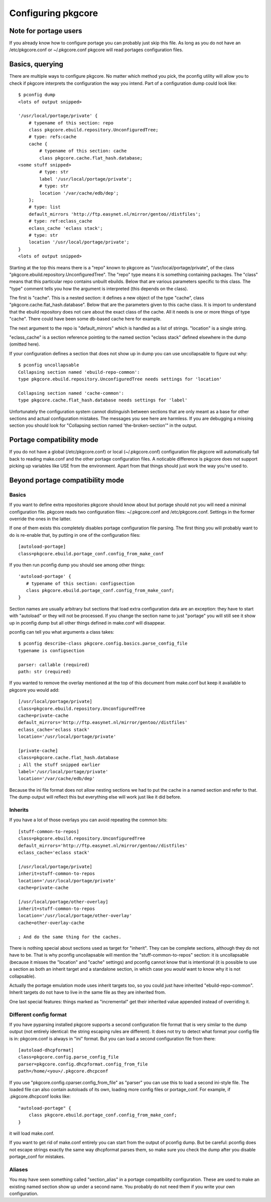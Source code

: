 =====================
 Configuring pkgcore
=====================

Note for portage users
======================

If you already know how to configure portage you can probably just
skip this file. As long as you do not have an /etc/pkgcore.conf or
~/.pkgcore.conf pkgcore will read portages configuration files.

Basics, querying
================

There are multiple ways to configure pkgcore. No matter which method
you pick, the pconfig utility will allow you to check if pkgcore
interprets the configuration the way you intend. Part of a
configuration dump could look like::

 $ pconfig dump
 <lots of output snipped>

 '/usr/local/portage/private' {
     # typename of this section: repo
     class pkgcore.ebuild.repository.UnconfiguredTree;
     # type: refs:cache
     cache {
         # typename of this section: cache
         class pkgcore.cache.flat_hash.database;
 <some stuff snipped>
         # type: str
         label '/usr/local/portage/private';
         # type: str
         location '/var/cache/edb/dep';
     };
     # type: list
     default_mirrors 'http://ftp.easynet.nl/mirror/gentoo//distfiles';
     # type: ref:eclass_cache
     eclass_cache 'eclass stack';
     # type: str
     location '/usr/local/portage/private';
 }
 <lots of output snipped>

Starting at the top this means there is a "repo" known to pkgcore as
"/usr/local/portage/private", of the class
"pkgcore.ebuild.repository.UnconfiguredTree". The "repo" type means it
is something containing packages. The "class" means that this
particular repo contains unbuilt ebuilds. Below that are various
parameters specific to this class. The "type" comment tells you how
the argument is interpreted (this depends on the class).

The first is "cache". This is a nested section: it defines a new
object of the type "cache", class "pkgcore.cache.flat_hash.database".
Below that are the parameters given to this cache class. It is import
to understand that the ebuild repository does not care about the exact
class of the cache. All it needs is one or more things of type
"cache". There could have been some db-based cache here for example.

The next argument to the repo is "default_mirrors" which is handled as
a list of strings. "location" is a single string.

"eclass_cache" is a section reference pointing to the named section
"eclass stack" defined elsewhere in the dump (omitted here).

If your configuration defines a section that does not show up in
dump you can use uncollapsable to figure out why::

 $ pconfig uncollapsable
 Collapsing section named 'ebuild-repo-common':
 type pkgcore.ebuild.repository.UnconfiguredTree needs settings for 'location'

 Collapsing section named 'cache-common':
 type pkgcore.cache.flat_hash.database needs settings for 'label'

Unfortunately the configuration system cannot distinguish between
sections that are only meant as a base for other sections and actual
configuration mistakes. The messages you see here are harmless. If you
are debugging a missing section you should look for "Collapsing
section named 'the-broken-section'" in the output.

Portage compatibility mode
==========================

If you do not have a global (/etc/pkgcore.conf) or local
(~/.pkgcore.conf) configuration file pkgcore will automatically fall
back to reading make.conf and the other portage configuration files.
A noticable difference is pkgcore does not support picking up
variables like USE from the environment. Apart from that things should
just work the way you're used to.

Beyond portage compatibility mode
=================================

Basics
------

If you want to define extra repositories pkgcore should know about but
portage should not you will need a minimal configuration file. pkgcore
reads two configuration files: ~/.pkgcore.conf and /etc/pkgcore.conf.
Settings in the former override the ones in the latter.

If one of them exists this completely disables portage configuration
file parsing. The first thing you will probably want to do is
re-enable that, by putting in one of the configuration files::

 [autoload-portage]
 class=pkgcore.ebuild.portage_conf.config_from_make_conf

If you then run pconfig dump you should see among other things::

 'autoload-portage' {
    # typename of this section: configsection
    class pkgcore.ebuild.portage_conf.config_from_make_conf;
 }

Section names are usually arbitrary but sections that load extra
configuration data are an exception: they have to start with
"autoload" or they will not be processed. If you change the section
name to just "portage" you will still see it show up in pconfig dump
but all other things defined in make.conf will disappear.

pconfig can tell you what arguments a class takes::

 $ pconfig describe-class pkgcore.config.basics.parse_config_file
 typename is configsection

 parser: callable (required)
 path: str (required)

If you wanted to remove the overlay mentioned at the top of this
document from make.conf but keep it available to pkgcore you would
add::

 [/usr/local/portage/private]
 class=pkgcore.ebuild.repository.UnconfiguredTree
 cache=private-cache
 default_mirrors='http://ftp.easynet.nl/mirror/gentoo//distfiles'
 eclass_cache='eclass stack'
 location='/usr/local/portage/private'

 [private-cache]
 class=pkgcore.cache.flat_hash.database
 ; All the stuff snipped earlier
 label='/usr/local/portage/private'
 location='/var/cache/edb/dep'

Because the ini file format does not allow nesting sections we had to
put the cache in a named section and refer to that. The dump output
will reflect this but everything else will work just like it did
before.

Inherits
--------

If you have a lot of those overlays you can avoid repeating the common
bits::

 [stuff-common-to-repos]
 class=pkgcore.ebuild.repository.UnconfiguredTree
 default_mirrors='http://ftp.easynet.nl/mirror/gentoo//distfiles'
 eclass_cache='eclass stack'

 [/usr/local/portage/private]
 inherit=stuff-common-to-repos
 location='/usr/local/portage/private'
 cache=private-cache

 [/usr/local/portage/other-overlay]
 inherit=stuff-common-to-repos
 location='/usr/local/portage/other-overlay'
 cache=other-overlay-cache

 ; And do the same thing for the caches.

There is nothing special about sections used as target for "inherit".
They can be complete sections, although they do not have to be. That
is why pconfig uncollapsable will mention the "stuff-common-to-repos"
section: it is uncollapsable (because it misses the "location" and
"cache" settings) and pconfig cannot know that is intentional (it is
possible to use a section as both an inherit target and a standalone
section, in which case you *would* want to know why it is not
collapsable).

Actually the portage emulation mode uses inherit targets too, so you
could just have inherited "ebuild-repo-common". Inherit targets do not
have to live in the same file as they are inherited from.

One last special features: things marked as "incremental" get their
inherited value appended instead of overriding it.

Different config format
-----------------------

If you have pyparsing installed pkgcore supports a second
configuration file format that is very similar to the dump output
(not entirely identical: the string escaping rules are different). It
does not try to detect what format your config file is in:
pkgcore.conf is always in "ini" format. But you can load a second
configuration file from there::

 [autoload-dhcpformat]
 class=pkgcore.config.parse_config_file
 parser=pkgcore.config.dhcpformat.config_from_file
 path=/home/<you>/.pkgcore.dhcpconf

If you use "pkgcore.config.cparser.config_from_file" as "parser" you
can use this to load a second ini-style file. The loaded file can also
contain autoloads of its own, loading more config files or
portage_conf. For example, if .pkgcore.dhcpconf looks like::

 "autoload-portage" {
     class pkgcore.ebuild.portage_conf.config_from_make_conf;
 }

it will load make.conf.

If you want to get rid of make.conf entirely you can start from the
output of pconfig dump. But be careful: pconfig does not escape
strings exactly the same way dhcpformat parses them, so make sure you
check the dump after you disable portage_conf for mistakes.

Aliases
-------

You may have seen something called "section_alias" in a portage
compatibility configuration. These are used to make an existing named
section show up under a second name. You probably do not need them if
you write your own configuration.
